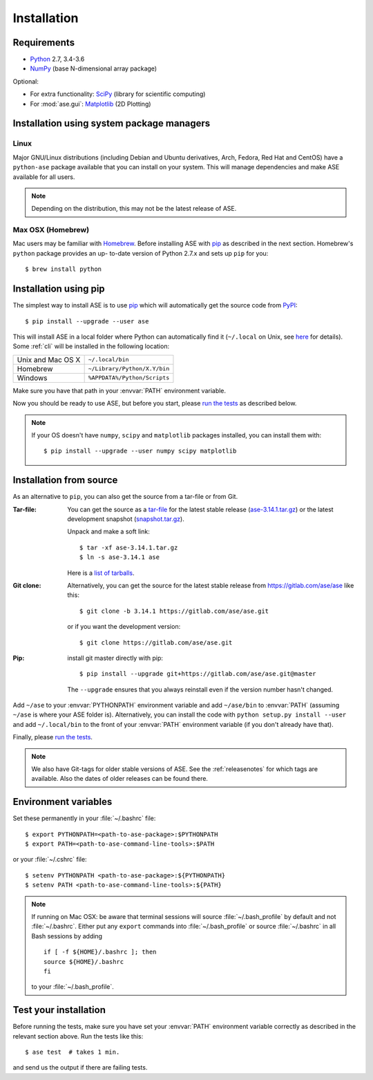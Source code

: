.. _download_and_install:

============
Installation
============

Requirements
============

* Python_ 2.7, 3.4-3.6
* NumPy_ (base N-dimensional array package)

Optional:

* For extra functionality: SciPy_ (library for scientific computing)
* For :mod:`ase.gui`: Matplotlib_ (2D Plotting)

.. _Python: http://www.python.org/
.. _NumPy: http://docs.scipy.org/doc/numpy/reference/
.. _SciPy: http://docs.scipy.org/doc/scipy/reference/
.. _Matplotlib: http://matplotlib.org/
.. _PyPI: https://pypi.python.org/pypi/ase
.. _PIP: https://pip.pypa.io/en/stable/


Installation using system package managers
==========================================

Linux
-----

Major GNU/Linux distributions (including Debian and Ubuntu derivatives,
Arch, Fedora, Red Hat and CentOS) have a ``python-ase`` package
available that you can install on your system. This will manage
dependencies and make ASE available for all users.

.. note::
   Depending on the distribution, this may not be the latest
   release of ASE.

Max OSX (Homebrew)
------------------

Mac users may be familiar with Homebrew_.  Before installing ASE with pip_ as
described in the next section. Homebrew's ``python`` package provides an up-
to-date version of Python 2.7.x and sets up ``pip`` for you::

  $ brew install python

.. _Homebrew: http://brew.sh


.. index:: pip
.. _pip installation:


Installation using pip
======================

.. highlight:: bash

The simplest way to install ASE is to use pip_ which will automatically get
the source code from PyPI_::

    $ pip install --upgrade --user ase

This will install ASE in a local folder where Python can
automatically find it (``~/.local`` on Unix, see here_ for details).  Some
:ref:`cli` will be installed in the following location:

=================  ============================
Unix and Mac OS X  ``~/.local/bin``
Homebrew           ``~/Library/Python/X.Y/bin``
Windows            ``%APPDATA%/Python/Scripts``
=================  ============================

Make sure you have that path in your :envvar:`PATH` environment variable.

Now you should be ready to use ASE, but before you start, please `run the
tests`_ as described below.


.. note::

    If your OS doesn't have ``numpy``, ``scipy`` and ``matplotlib`` packages
    installed, you can install them with::

        $ pip install --upgrade --user numpy scipy matplotlib


.. _here: https://docs.python.org/3/library/site.html#site.USER_BASE


.. _download:

Installation from source
========================

As an alternative to ``pip``, you can also get the source from a tar-file or
from Git.

:Tar-file:

    You can get the source as a `tar-file <http://xkcd.com/1168/>`__ for the
    latest stable release (ase-3.14.1.tar.gz_) or the latest
    development snapshot (`<snapshot.tar.gz>`_).

    Unpack and make a soft link::

        $ tar -xf ase-3.14.1.tar.gz
        $ ln -s ase-3.14.1 ase

    Here is a `list of tarballs <https://pypi.python.org/simple/ase/>`__.

:Git clone:

    Alternatively, you can get the source for the latest stable release from
    https://gitlab.com/ase/ase like this::

        $ git clone -b 3.14.1 https://gitlab.com/ase/ase.git

    or if you want the development version::

        $ git clone https://gitlab.com/ase/ase.git

:Pip:

    install git master directly with pip::

        $ pip install --upgrade git+https://gitlab.com/ase/ase.git@master

    The ``--upgrade`` ensures that you always reinstall even if the version
    number hasn't changed.


Add ``~/ase`` to your :envvar:`PYTHONPATH` environment variable and add
``~/ase/bin`` to :envvar:`PATH` (assuming ``~/ase`` is where your ASE
folder is).  Alternatively, you can install the code with ``python setup.py
install --user`` and add ``~/.local/bin`` to the front of your :envvar:`PATH`
environment variable (if you don't already have that).

Finally, please `run the tests`_.

.. note::

    We also have Git-tags for older stable versions of ASE.
    See the :ref:`releasenotes` for which tags are available.  Also the
    dates of older releases can be found there.


.. _ase-3.14.1.tar.gz: https://pypi.python.org/packages/74/66/
    9648ef25e5a3aa642abf2cb7bffa05485b2582ca436ba731ee0f4f30b9da/
    ase-3.14.1.tar.gz#md5=33b04a3f6bf7658142d9175ada0547dc


Environment variables
=====================

.. envvar:: PATH

    Colon-separated paths where programs can be found.

.. envvar:: PYTHONPATH

    Colon-separated paths where Python modules can be found.

Set these permanently in your :file:`~/.bashrc` file::

    $ export PYTHONPATH=<path-to-ase-package>:$PYTHONPATH
    $ export PATH=<path-to-ase-command-line-tools>:$PATH

or your :file:`~/.cshrc` file::

    $ setenv PYTHONPATH <path-to-ase-package>:${PYTHONPATH}
    $ setenv PATH <path-to-ase-command-line-tools>:${PATH}

.. note::

   If running on Mac OSX: be aware that terminal sessions will
   source :file:`~/.bash_profile` by default and not
   :file:`~/.bashrc`. Either put any ``export`` commands into
   :file:`~/.bash_profile` or source :file:`~/.bashrc` in all Bash
   sessions by adding

   ::

      if [ -f ${HOME}/.bashrc ]; then
      source ${HOME}/.bashrc
      fi

   to your :file:`~/.bash_profile`.


.. index:: test
.. _running tests:
.. _run the tests:

Test your installation
======================

Before running the tests, make sure you have set your :envvar:`PATH`
environment variable correctly as described in the relevant section above.
Run the tests like this::

    $ ase test  # takes 1 min.

and send us the output if there are failing tests.
